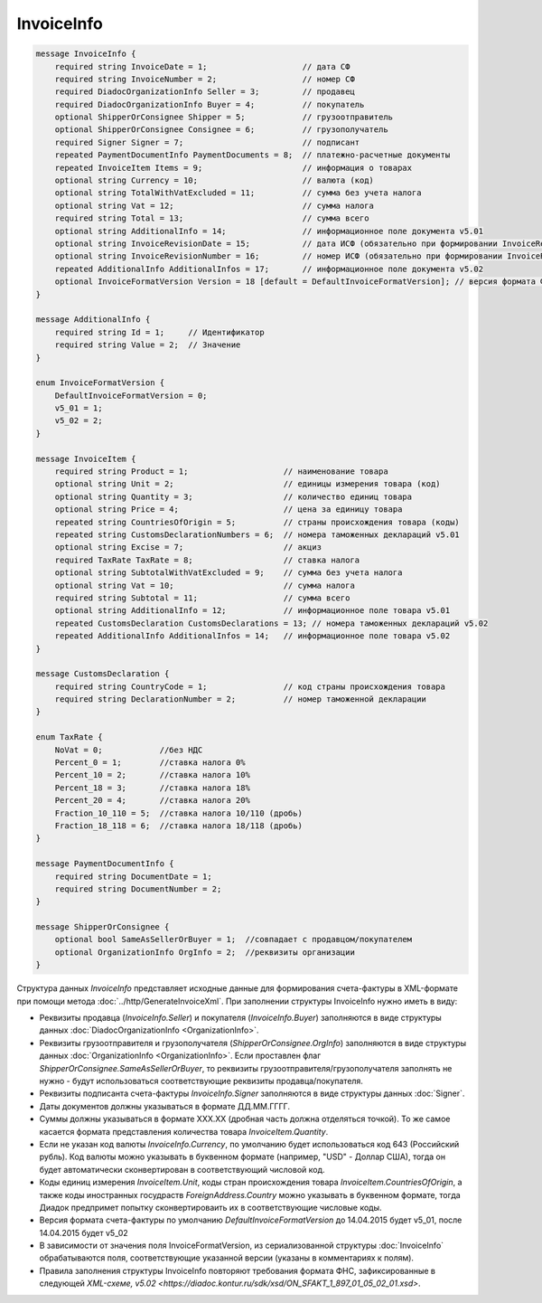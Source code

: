 InvoiceInfo
===========

.. code-block:: protobuf

    message InvoiceInfo {
        required string InvoiceDate = 1;                    // дата СФ
        required string InvoiceNumber = 2;                  // номер СФ
        required DiadocOrganizationInfo Seller = 3;         // продавец
        required DiadocOrganizationInfo Buyer = 4;          // покупатель
        optional ShipperOrConsignee Shipper = 5;            // грузоотправитель
        optional ShipperOrConsignee Consignee = 6;          // грузополучатель
        required Signer Signer = 7;                         // подписант
        repeated PaymentDocumentInfo PaymentDocuments = 8;  // платежно-расчетные документы
        repeated InvoiceItem Items = 9;                     // информация о товарах
        optional string Currency = 10;                      // валюта (код)
        optional string TotalWithVatExcluded = 11;          // сумма без учета налога
        optional string Vat = 12;                           // сумма налога
        required string Total = 13;                         // сумма всего
        optional string AdditionalInfo = 14;                // информационное поле документа v5.01
        optional string InvoiceRevisionDate = 15;           // дата ИСФ (обязательно при формировании InvoiceRevision)
        optional string InvoiceRevisionNumber = 16;         // номер ИСФ (обязательно при формировании InvoiceRevision)
        repeated AdditionalInfo AdditionalInfos = 17;       // информационное поле документа v5.02      
        optional InvoiceFormatVersion Version = 18 [default = DefaultInvoiceFormatVersion]; // версия формата ФУФа (для тестирования систем в переходном периоде)
    }

    message AdditionalInfo {
        required string Id = 1;     // Идентификатор
        required string Value = 2;  // Значение
    }

    enum InvoiceFormatVersion {
        DefaultInvoiceFormatVersion = 0;
        v5_01 = 1;
        v5_02 = 2;
    }

    message InvoiceItem {
        required string Product = 1;                    // наименование товара
        optional string Unit = 2;                       // единицы измерения товара (код)
        optional string Quantity = 3;                   // количество единиц товара
        optional string Price = 4;                      // цена за единицу товара
        repeated string CountriesOfOrigin = 5;          // страны происхождения товара (коды)
        repeated string CustomsDeclarationNumbers = 6;  // номера таможенных деклараций v5.01
        optional string Excise = 7;                     // акциз
        required TaxRate TaxRate = 8;                   // ставка налога
        optional string SubtotalWithVatExcluded = 9;    // сумма без учета налога
        optional string Vat = 10;                       // сумма налога
        required string Subtotal = 11;                  // сумма всего
        optional string AdditionalInfo = 12;            // информационное поле товара v5.01
        repeated CustomsDeclaration CustomsDeclarations = 13; // номера таможенных деклараций v5.02
        repeated AdditionalInfo AdditionalInfos = 14;   // информационное поле товара v5.02
    }

    message CustomsDeclaration {
        required string CountryCode = 1;                // код страны происхождения товара
        required string DeclarationNumber = 2;          // номер таможенной декларации
    }

    enum TaxRate {
        NoVat = 0;            //без НДС
        Percent_0 = 1;        //ставка налога 0%
        Percent_10 = 2;       //ставка налога 10%
        Percent_18 = 3;       //ставка налога 18%
        Percent_20 = 4;       //ставка налога 20%
        Fraction_10_110 = 5;  //ставка налога 10/110 (дробь)
        Fraction_18_118 = 6;  //ставка налога 18/118 (дробь)
    }

    message PaymentDocumentInfo {
        required string DocumentDate = 1;
        required string DocumentNumber = 2;
    }

    message ShipperOrConsignee {
        optional bool SameAsSellerOrBuyer = 1;  //совпадает с продавцом/покупателем
        optional OrganizationInfo OrgInfo = 2;  //реквизиты организации
    }
        

Структура данных *InvoiceInfo* представляет исходные данные для формирования счета-фактуры в XML-формате при помощи метода :doc:`../http/GenerateInvoiceXml`. При заполнении структуры InvoiceInfo нужно иметь в виду:

-  Реквизиты продавца (*InvoiceInfo.Seller*) и покупателя (*InvoiceInfo.Buyer*) заполняются в виде структуры данных :doc:`DiadocOrganizationInfo <OrganizationInfo>`.

-  Реквизиты грузоотправителя и грузополучателя (*ShipperOrConsignee.OrgInfo*) заполняются в виде структуры данных :doc:`OrganizationInfo <OrganizationInfo>`. Если проставлен флаг *ShipperOrConsignee.SameAsSellerOrBuyer*, то реквизиты грузоотправителя/грузополучателя заполнять не нужно - будут использоваться соответствующие реквизиты продавца/покупателя.

-  Реквизиты подписанта счета-фактуры *InvoiceInfo.Signer* заполняются в виде структуры данных :doc:`Signer`.

-  Даты документов должны указываться в формате ДД.ММ.ГГГГ.

-  Суммы должны указываться в формате XXX.XX (дробная часть должна отделяться точкой). То же самое касается формата представления количества товара *InvoiceItem.Quantity*.

-  Если не указан код валюты *InvoiceInfo.Currency*, по умолчанию будет использоваться код 643 (Российский рубль). Код валюты можно указывать в буквенном формате (например, "USD" - Доллар США), тогда он будет автоматически сконвертирован в соответствующий числовой код.

-  Коды единиц измерения *InvoiceItem.Unit*, коды стран происхождения товара *InvoiceItem.CountriesOfOrigin*, а также коды иностранных госудраств *ForeignAddress.Country* можно указывать в буквенном формате, тогда Диадок предпримет попытку сконвертироваить их в соответствующие числовые коды.

-  Версия формата счета-фактуры по умолчанию *DefaultInvoiceFormatVersion* до 14.04.2015 будет v5_01, после 14.04.2015 будет v5_02

-  В зависимости от значения поля InvoiceFormatVersion, из сериализованной структуры :doc:`InvoiceInfo` обрабатываются поля, соответствующие указанной версии (указаны в комментариях к полям).

-  Правила заполнения структуры InvoiceInfo повторяют требования формата ФНС, зафиксированные в следующей `XML-схеме, v5.02 <https://diadoc.kontur.ru/sdk/xsd/ON_SFAKT_1_897_01_05_02_01.xsd>`.